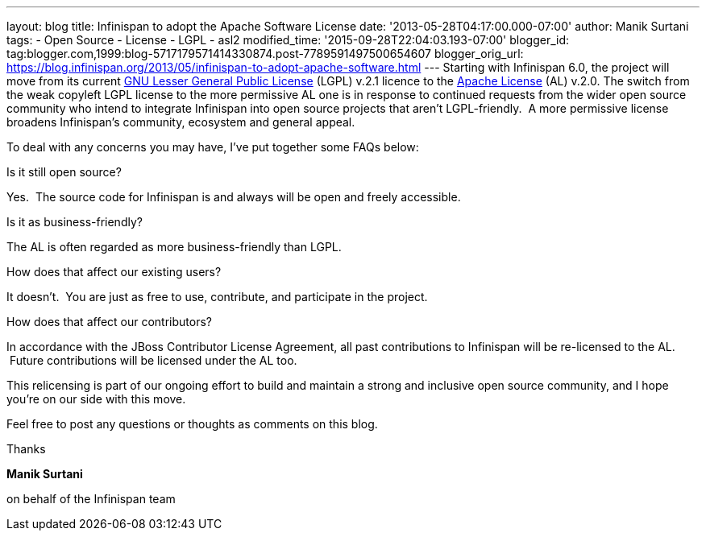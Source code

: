---
layout: blog
title: Infinispan to adopt the Apache Software License
date: '2013-05-28T04:17:00.000-07:00'
author: Manik Surtani
tags:
- Open Source
- License
- LGPL
- asl2
modified_time: '2015-09-28T22:04:03.193-07:00'
blogger_id: tag:blogger.com,1999:blog-5717179571414330874.post-7789591497500654607
blogger_orig_url: https://blog.infinispan.org/2013/05/infinispan-to-adopt-apache-software.html
---
Starting with Infinispan 6.0, the project will move from its current
http://www.gnu.org/licenses/lgpl-2.1.html[GNU Lesser General Public
License] (LGPL) v.2.1 licence to the
http://www.apache.org/licenses/LICENSE-2.0.html[Apache License] (AL)
v.2.0.
The switch from the weak copyleft LGPL license to the more permissive AL
one is in response to continued requests from the wider open source
community who intend to integrate Infinispan into open source projects
that aren’t LGPL-friendly.  A more permissive license broadens
Infinispan’s community, ecosystem and general appeal.

To deal with any concerns you may have, I've put together some FAQs
below:


Is it still open source?

Yes.  The source code for Infinispan is and always will be open and
freely accessible.

Is it as business-friendly?

The AL is often regarded as more business-friendly than LGPL.

How does that affect our existing users?

It doesn't.  You are just as free to use, contribute, and participate in
the project.

How does that affect our contributors?

In accordance with the JBoss Contributor License Agreement, all past
contributions to Infinispan will be re-licensed to the AL.  Future
contributions will be licensed under the AL too.


This relicensing is part of our ongoing effort to build and maintain a
strong and inclusive open source community, and I hope you're on our
side with this move.

Feel free to post any questions or thoughts as comments on this blog.




Thanks

*Manik Surtani*

on behalf of the Infinispan team



